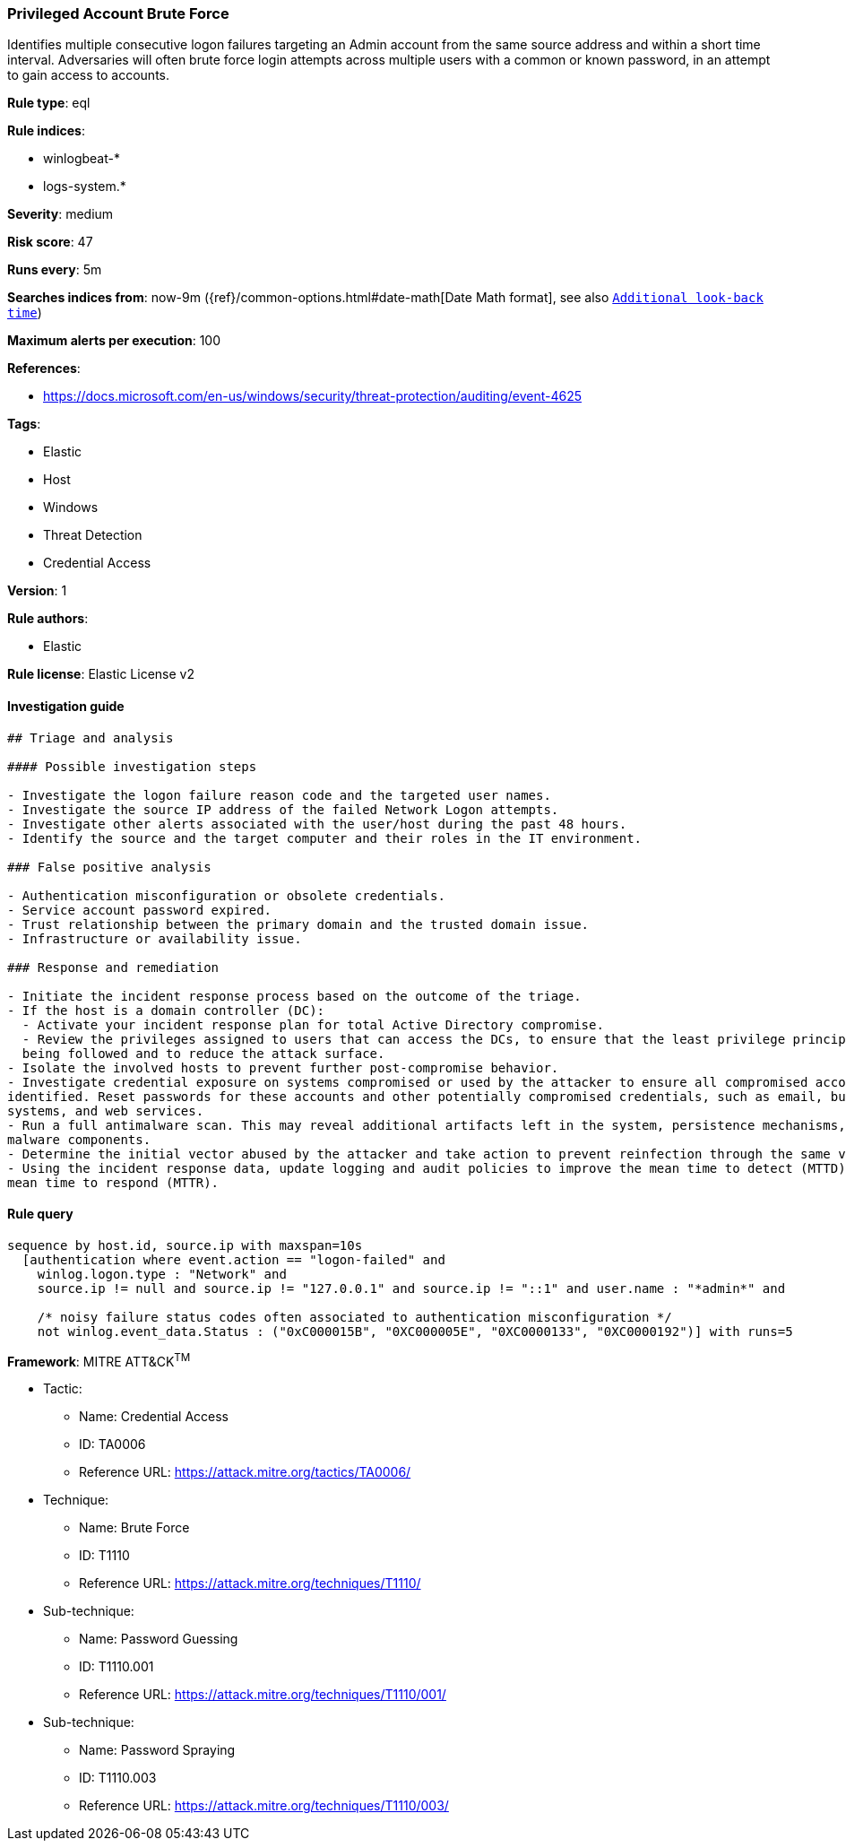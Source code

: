 [[prebuilt-rule-8-3-2-privileged-account-brute-force]]
=== Privileged Account Brute Force

Identifies multiple consecutive logon failures targeting an Admin account from the same source address and within a short time interval. Adversaries will often brute force login attempts across multiple users with a common or known password, in an attempt to gain access to accounts.

*Rule type*: eql

*Rule indices*: 

* winlogbeat-*
* logs-system.*

*Severity*: medium

*Risk score*: 47

*Runs every*: 5m

*Searches indices from*: now-9m ({ref}/common-options.html#date-math[Date Math format], see also <<rule-schedule, `Additional look-back time`>>)

*Maximum alerts per execution*: 100

*References*: 

* https://docs.microsoft.com/en-us/windows/security/threat-protection/auditing/event-4625

*Tags*: 

* Elastic
* Host
* Windows
* Threat Detection
* Credential Access

*Version*: 1

*Rule authors*: 

* Elastic

*Rule license*: Elastic License v2


==== Investigation guide


[source, markdown]
----------------------------------
## Triage and analysis

#### Possible investigation steps

- Investigate the logon failure reason code and the targeted user names.
- Investigate the source IP address of the failed Network Logon attempts.
- Investigate other alerts associated with the user/host during the past 48 hours.
- Identify the source and the target computer and their roles in the IT environment.

### False positive analysis

- Authentication misconfiguration or obsolete credentials.
- Service account password expired.
- Trust relationship between the primary domain and the trusted domain issue.
- Infrastructure or availability issue.

### Response and remediation

- Initiate the incident response process based on the outcome of the triage.
- If the host is a domain controller (DC):
  - Activate your incident response plan for total Active Directory compromise.
  - Review the privileges assigned to users that can access the DCs, to ensure that the least privilege principle is
  being followed and to reduce the attack surface.
- Isolate the involved hosts to prevent further post-compromise behavior.
- Investigate credential exposure on systems compromised or used by the attacker to ensure all compromised accounts are
identified. Reset passwords for these accounts and other potentially compromised credentials, such as email, business
systems, and web services.
- Run a full antimalware scan. This may reveal additional artifacts left in the system, persistence mechanisms, and
malware components.
- Determine the initial vector abused by the attacker and take action to prevent reinfection through the same vector.
- Using the incident response data, update logging and audit policies to improve the mean time to detect (MTTD) and the
mean time to respond (MTTR).
----------------------------------

==== Rule query


[source, js]
----------------------------------
sequence by host.id, source.ip with maxspan=10s
  [authentication where event.action == "logon-failed" and
    winlog.logon.type : "Network" and
    source.ip != null and source.ip != "127.0.0.1" and source.ip != "::1" and user.name : "*admin*" and

    /* noisy failure status codes often associated to authentication misconfiguration */
    not winlog.event_data.Status : ("0xC000015B", "0XC000005E", "0XC0000133", "0XC0000192")] with runs=5

----------------------------------

*Framework*: MITRE ATT&CK^TM^

* Tactic:
** Name: Credential Access
** ID: TA0006
** Reference URL: https://attack.mitre.org/tactics/TA0006/
* Technique:
** Name: Brute Force
** ID: T1110
** Reference URL: https://attack.mitre.org/techniques/T1110/
* Sub-technique:
** Name: Password Guessing
** ID: T1110.001
** Reference URL: https://attack.mitre.org/techniques/T1110/001/
* Sub-technique:
** Name: Password Spraying
** ID: T1110.003
** Reference URL: https://attack.mitre.org/techniques/T1110/003/
